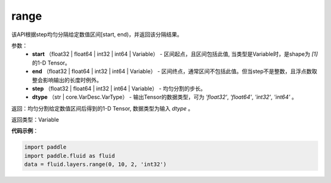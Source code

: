 .. _cn_api_fluid_layers_range:

range
-------------------------------

.. py:function:: paddle.fluid.layers.range(start, end, step, dtype)




该API根据step均匀分隔给定数值区间[start, end)，并返回该分隔结果。


参数：
    - **start** （float32 | float64  | int32 | int64 | Variable） - 区间起点，且区间包括此值, 当类型是Variable时，是shape为 `[1]` 的1-D Tensor。
    - **end**  （float32 | float64  | int32 | int64 | Variable） - 区间终点，通常区间不包括此值。但当step不是整数，且浮点数取整会影响输出的长度时例外。
    - **step** （float32 | float64  | int32 | int64 | Variable） - 均匀分割的步长。
    - **dtype** （str | core.VarDesc.VarType） - 输出Tensor的数据类型，可为 `'float32'`, `'float64'`, `'int32'`, `'int64'` 。

返回：均匀分割给定数值区间后得到的1-D Tensor, 数据类型为输入 `dtype` 。

返回类型：Variable


**代码示例**：

.. code-block:: python

    import paddle
    import paddle.fluid as fluid
    data = fluid.layers.range(0, 10, 2, 'int32')

